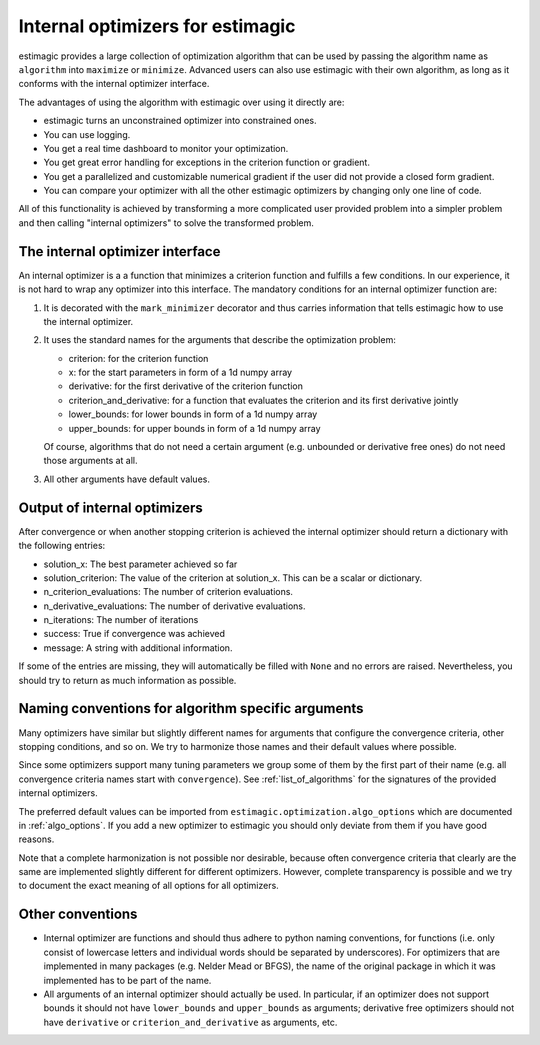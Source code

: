 
.. _internal_optimizer_interface:

Internal optimizers for estimagic
=================================

estimagic provides a large collection of optimization algorithm that can be
used by passing the algorithm name as ``algorithm`` into ``maximize`` or ``minimize``.
Advanced users can also use estimagic with their own algorithm, as long as it
conforms with the internal optimizer interface.

The advantages of using the algorithm with estimagic over using it directly are:

- estimagic turns an unconstrained optimizer into constrained ones.
- You can use logging.
- You get a real time dashboard to monitor your optimization.
- You get great error handling for exceptions in the criterion function or gradient.
- You get a parallelized and customizable numerical gradient if the user did not provide
  a closed form gradient.
- You can compare your optimizer with all the other estimagic optimizers by changing
  only one line of code.

All of this functionality is achieved by transforming a more complicated user provided
problem into a simpler problem and then calling "internal optimizers" to solve the
transformed problem.


The internal optimizer interface
--------------------------------

An internal optimizer is a a function that minimizes a criterion function and fulfills
a few conditions. In our experience, it is not hard to wrap any optimizer into
this interface. The mandatory conditions for an internal optimizer function are:

1. It is decorated with the ``mark_minimizer`` decorator and thus carries
   information that tells estimagic how to use the internal optimizer.
2. It uses the standard names for the arguments that describe the optimization problem:

   - criterion: for the criterion function
   - x: for the start parameters in form of a 1d numpy array
   - derivative: for the first derivative of the criterion function
   - criterion_and_derivative: for a function that evaluates the criterion and its
     first derivative jointly
   - lower_bounds: for lower bounds in form of a 1d numpy array
   - upper_bounds: for upper bounds in form of a 1d numpy array

   Of course, algorithms that do not need a certain argument (e.g. unbounded or
   derivative free ones) do not need those arguments at all.

3. All other arguments have default values.


.. _internal_optimizer_output:


Output of internal optimizers
-----------------------------

After convergence or when another stopping criterion is achieved the internal optimizer
should return a dictionary with the following entries:

- solution_x: The best parameter achieved so far
- solution_criterion: The value of the criterion at solution_x. This can be a scalar
  or dictionary.
- n_criterion_evaluations: The number of criterion evaluations.
- n_derivative_evaluations: The number of derivative evaluations.
- n_iterations: The number of iterations
- success: True if convergence was achieved
- message: A string with additional information.

If some of the entries are missing, they will automatically be filled with ``None`` and
no errors are raised. Nevertheless, you should try to return as much information as
possible.


.. _naming_conventions:

Naming conventions for algorithm specific arguments
---------------------------------------------------

Many optimizers have similar but slightly different names for arguments that configure
the convergence criteria, other stopping conditions, and so on. We try to harmonize
those names and their default values where possible.

Since some optimizers support many tuning parameters we group some of them by the
first part of their name (e.g. all convergence criteria names start with
``convergence``). See :ref:`list_of_algorithms` for the signatures of the provided
internal optimizers.

The preferred default values can be imported from
``estimagic.optimization.algo_options`` which are documented in :ref:`algo_options`.
If you add a new optimizer to estimagic you should only deviate from them if you have
good reasons.

Note that a complete harmonization is not possible nor desirable, because often
convergence criteria that clearly are the same are implemented slightly different for
different optimizers. However, complete transparency is possible and we try to document
the exact meaning of all options for all optimizers.


Other conventions
-----------------

- Internal optimizer are functions and should thus adhere to python naming conventions,
  for functions (i.e. only consist of lowercase letters and individual words should be
  separated by underscores). For optimizers that are implemented in many packages
  (e.g. Nelder Mead or BFGS), the name of the original package in which it was
  implemented has to be part of the name.
- All arguments of an internal optimizer should actually be used. In particular, if an
  optimizer does not support bounds it should not have ``lower_bounds`` and
  ``upper_bounds`` as arguments; derivative free optimizers should not have
  ``derivative`` or ``criterion_and_derivative`` as arguments, etc.
